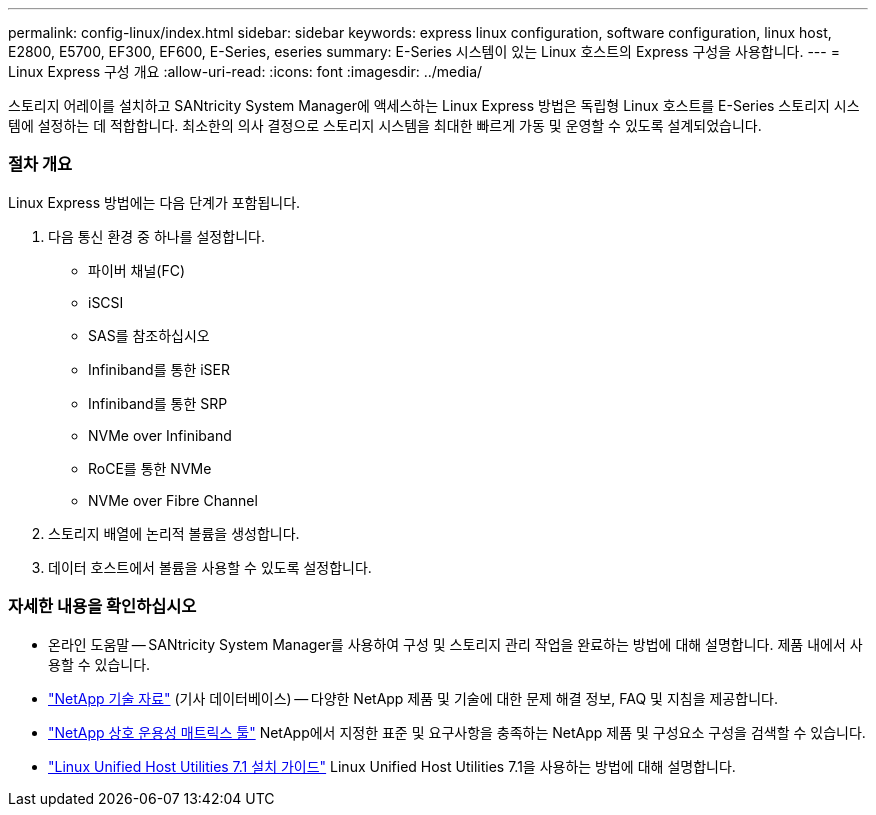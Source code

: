 ---
permalink: config-linux/index.html 
sidebar: sidebar 
keywords: express linux configuration, software configuration, linux host, E2800, E5700, EF300, EF600, E-Series, eseries 
summary: E-Series 시스템이 있는 Linux 호스트의 Express 구성을 사용합니다. 
---
= Linux Express 구성 개요
:allow-uri-read: 
:icons: font
:imagesdir: ../media/


[role="lead"]
스토리지 어레이를 설치하고 SANtricity System Manager에 액세스하는 Linux Express 방법은 독립형 Linux 호스트를 E-Series 스토리지 시스템에 설정하는 데 적합합니다. 최소한의 의사 결정으로 스토리지 시스템을 최대한 빠르게 가동 및 운영할 수 있도록 설계되었습니다.



=== 절차 개요

Linux Express 방법에는 다음 단계가 포함됩니다.

. 다음 통신 환경 중 하나를 설정합니다.
+
** 파이버 채널(FC)
** iSCSI
** SAS를 참조하십시오
** Infiniband를 통한 iSER
** Infiniband를 통한 SRP
** NVMe over Infiniband
** RoCE를 통한 NVMe
** NVMe over Fibre Channel


. 스토리지 배열에 논리적 볼륨을 생성합니다.
. 데이터 호스트에서 볼륨을 사용할 수 있도록 설정합니다.




=== 자세한 내용을 확인하십시오

* 온라인 도움말 -- SANtricity System Manager를 사용하여 구성 및 스토리지 관리 작업을 완료하는 방법에 대해 설명합니다. 제품 내에서 사용할 수 있습니다.
* https://kb.netapp.com/["NetApp 기술 자료"^] (기사 데이터베이스) -- 다양한 NetApp 제품 및 기술에 대한 문제 해결 정보, FAQ 및 지침을 제공합니다.
* http://mysupport.netapp.com/matrix["NetApp 상호 운용성 매트릭스 툴"^] NetApp에서 지정한 표준 및 요구사항을 충족하는 NetApp 제품 및 구성요소 구성을 검색할 수 있습니다.
* https://library.netapp.com/ecm/ecm_download_file/ECMLP2547936["Linux Unified Host Utilities 7.1 설치 가이드"^] Linux Unified Host Utilities 7.1을 사용하는 방법에 대해 설명합니다.

